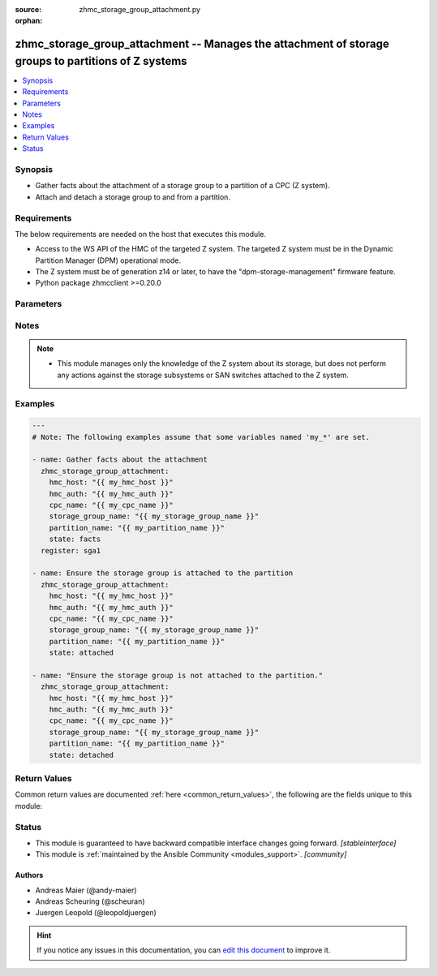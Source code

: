 :source: zhmc_storage_group_attachment.py

:orphan:

.. _zhmc_storage_group_attachment_module:


zhmc_storage_group_attachment -- Manages the attachment of storage groups to partitions of Z systems
++++++++++++++++++++++++++++++++++++++++++++++++++++++++++++++++++++++++++++++++++++++++++++++++++++


.. contents::
   :local:
   :depth: 1


Synopsis
--------
- Gather facts about the attachment of a storage group to a partition of a CPC (Z system).
- Attach and detach a storage group to and from a partition.



Requirements
------------
The below requirements are needed on the host that executes this module.

- Access to the WS API of the HMC of the targeted Z system. The targeted Z system must be in the Dynamic Partition Manager (DPM) operational mode.
- The Z system must be of generation z14 or later, to have the "dpm-storage-management" firmware feature.
- Python package zhmcclient >=0.20.0


Parameters
----------

.. raw:: html

    <table  border=0 cellpadding=0 class="documentation-table">
        <tr>
            <th colspan="2">Parameter</th>
            <th>Choices/<font color="blue">Defaults</font></th>
                        <th width="100%">Comments</th>
        </tr>
                    <tr>
                                                                <td colspan="2">
                    <div class="ansibleOptionAnchor" id="parameter-cpc_name"></div>
                    <b>cpc_name</b>
                    <a class="ansibleOptionLink" href="#parameter-cpc_name" title="Permalink to this option"></a>
                    <div style="font-size: small">
                        <span style="color: purple">string</span>
                                                 / <span style="color: red">required</span>                    </div>
                                    </td>
                                <td>
                                                                                                                                                            </td>
                                                                <td>
                                            <div>The name of the CPC that has the partition and is associated with the storage group.</div>
                                                        </td>
            </tr>
                                <tr>
                                                                <td colspan="2">
                    <div class="ansibleOptionAnchor" id="parameter-faked_session"></div>
                    <b>faked_session</b>
                    <a class="ansibleOptionLink" href="#parameter-faked_session" title="Permalink to this option"></a>
                    <div style="font-size: small">
                        <span style="color: purple">raw</span>
                                                                    </div>
                                    </td>
                                <td>
                                                                                                                                                                    <b>Default:</b><br/><div style="color: blue">null</div>
                                    </td>
                                                                <td>
                                            <div>A <code>zhmcclient_mock.FakedSession</code> object that has a mocked HMC set up. If not null, this session will be used instead of connecting to the HMC specified in <code>hmc_host</code>. This is used for testing purposes only.</div>
                                                        </td>
            </tr>
                                <tr>
                                                                <td colspan="2">
                    <div class="ansibleOptionAnchor" id="parameter-hmc_auth"></div>
                    <b>hmc_auth</b>
                    <a class="ansibleOptionLink" href="#parameter-hmc_auth" title="Permalink to this option"></a>
                    <div style="font-size: small">
                        <span style="color: purple">dictionary</span>
                                                 / <span style="color: red">required</span>                    </div>
                                    </td>
                                <td>
                                                                                                                                                            </td>
                                                                <td>
                                            <div>The authentication credentials for the HMC, as a dictionary of <code>userid</code>, <code>password</code>.</div>
                                                        </td>
            </tr>
                                                            <tr>
                                                    <td class="elbow-placeholder"></td>
                                                <td colspan="1">
                    <div class="ansibleOptionAnchor" id="parameter-hmc_auth/password"></div>
                    <b>password</b>
                    <a class="ansibleOptionLink" href="#parameter-hmc_auth/password" title="Permalink to this option"></a>
                    <div style="font-size: small">
                        <span style="color: purple">string</span>
                                                 / <span style="color: red">required</span>                    </div>
                                    </td>
                                <td>
                                                                                                                                                            </td>
                                                                <td>
                                            <div>The password for authenticating with the HMC.</div>
                                                        </td>
            </tr>
                                <tr>
                                                    <td class="elbow-placeholder"></td>
                                                <td colspan="1">
                    <div class="ansibleOptionAnchor" id="parameter-hmc_auth/userid"></div>
                    <b>userid</b>
                    <a class="ansibleOptionLink" href="#parameter-hmc_auth/userid" title="Permalink to this option"></a>
                    <div style="font-size: small">
                        <span style="color: purple">string</span>
                                                 / <span style="color: red">required</span>                    </div>
                                    </td>
                                <td>
                                                                                                                                                            </td>
                                                                <td>
                                            <div>The userid (username) for authenticating with the HMC.</div>
                                                        </td>
            </tr>
                    
                                                <tr>
                                                                <td colspan="2">
                    <div class="ansibleOptionAnchor" id="parameter-hmc_host"></div>
                    <b>hmc_host</b>
                    <a class="ansibleOptionLink" href="#parameter-hmc_host" title="Permalink to this option"></a>
                    <div style="font-size: small">
                        <span style="color: purple">string</span>
                                                 / <span style="color: red">required</span>                    </div>
                                    </td>
                                <td>
                                                                                                                                                            </td>
                                                                <td>
                                            <div>The hostname or IP address of the HMC.</div>
                                                        </td>
            </tr>
                                <tr>
                                                                <td colspan="2">
                    <div class="ansibleOptionAnchor" id="parameter-log_file"></div>
                    <b>log_file</b>
                    <a class="ansibleOptionLink" href="#parameter-log_file" title="Permalink to this option"></a>
                    <div style="font-size: small">
                        <span style="color: purple">string</span>
                                                                    </div>
                                    </td>
                                <td>
                                                                                                                                                                    <b>Default:</b><br/><div style="color: blue">null</div>
                                    </td>
                                                                <td>
                                            <div>File path of a log file to which the logic flow of this module as well as interactions with the HMC are logged. If null, logging will be propagated to the Python root logger.</div>
                                                        </td>
            </tr>
                                <tr>
                                                                <td colspan="2">
                    <div class="ansibleOptionAnchor" id="parameter-partition_name"></div>
                    <b>partition_name</b>
                    <a class="ansibleOptionLink" href="#parameter-partition_name" title="Permalink to this option"></a>
                    <div style="font-size: small">
                        <span style="color: purple">string</span>
                                                 / <span style="color: red">required</span>                    </div>
                                    </td>
                                <td>
                                                                                                                                                            </td>
                                                                <td>
                                            <div>The name of the partition for the attachment.</div>
                                                        </td>
            </tr>
                                <tr>
                                                                <td colspan="2">
                    <div class="ansibleOptionAnchor" id="parameter-state"></div>
                    <b>state</b>
                    <a class="ansibleOptionLink" href="#parameter-state" title="Permalink to this option"></a>
                    <div style="font-size: small">
                        <span style="color: purple">string</span>
                                                 / <span style="color: red">required</span>                    </div>
                                    </td>
                                <td>
                                                                                                                            <ul style="margin: 0; padding: 0"><b>Choices:</b>
                                                                                                                                                                <li>detached</li>
                                                                                                                                                                                                <li>attached</li>
                                                                                                                                                                                                <li>facts</li>
                                                                                    </ul>
                                                                            </td>
                                                                <td>
                                            <div>The desired state for the attachment:</div>
                                            <div>* <code>detached</code>: Ensures that the storage group is not attached to the partition. If the storage group is currently attached to the partition and the partition is currently active, the module will fail.</div>
                                            <div>* <code>attached</code>: Ensures that the storage group is attached to the partition.</div>
                                            <div>* <code>facts</code>: Does not change anything on the attachment and returns the attachment status.</div>
                                                        </td>
            </tr>
                                <tr>
                                                                <td colspan="2">
                    <div class="ansibleOptionAnchor" id="parameter-storage_group_name"></div>
                    <b>storage_group_name</b>
                    <a class="ansibleOptionLink" href="#parameter-storage_group_name" title="Permalink to this option"></a>
                    <div style="font-size: small">
                        <span style="color: purple">string</span>
                                                 / <span style="color: red">required</span>                    </div>
                                    </td>
                                <td>
                                                                                                                                                            </td>
                                                                <td>
                                            <div>The name of the storage group for the attachment.</div>
                                                        </td>
            </tr>
                        </table>
    <br/>


Notes
-----

.. note::
   - This module manages only the knowledge of the Z system about its storage, but does not perform any actions against the storage subsystems or SAN switches attached to the Z system.



Examples
--------

.. code-block:: yaml+jinja

    
    ---
    # Note: The following examples assume that some variables named 'my_*' are set.

    - name: Gather facts about the attachment
      zhmc_storage_group_attachment:
        hmc_host: "{{ my_hmc_host }}"
        hmc_auth: "{{ my_hmc_auth }}"
        cpc_name: "{{ my_cpc_name }}"
        storage_group_name: "{{ my_storage_group_name }}"
        partition_name: "{{ my_partition_name }}"
        state: facts
      register: sga1

    - name: Ensure the storage group is attached to the partition
      zhmc_storage_group_attachment:
        hmc_host: "{{ my_hmc_host }}"
        hmc_auth: "{{ my_hmc_auth }}"
        cpc_name: "{{ my_cpc_name }}"
        storage_group_name: "{{ my_storage_group_name }}"
        partition_name: "{{ my_partition_name }}"
        state: attached

    - name: "Ensure the storage group is not attached to the partition."
      zhmc_storage_group_attachment:
        hmc_host: "{{ my_hmc_host }}"
        hmc_auth: "{{ my_hmc_auth }}"
        cpc_name: "{{ my_cpc_name }}"
        storage_group_name: "{{ my_storage_group_name }}"
        partition_name: "{{ my_partition_name }}"
        state: detached





Return Values
-------------
Common return values are documented :ref:`here <common_return_values>`, the following are the fields unique to this module:

.. raw:: html

    <table border=0 cellpadding=0 class="documentation-table">
        <tr>
            <th colspan="1">Key</th>
            <th>Returned</th>
            <th width="100%">Description</th>
        </tr>
                    <tr>
                                <td colspan="1">
                    <div class="ansibleOptionAnchor" id="return-storage_group_attachment"></div>
                    <b>storage_group_attachment</b>
                    <a class="ansibleOptionLink" href="#return-storage_group_attachment" title="Permalink to this return value"></a>
                    <div style="font-size: small">
                      <span style="color: purple">dictionary</span>
                                          </div>
                                    </td>
                <td>success</td>
                <td>
                                                                        <div>A dictionary with a single key &#x27;attached&#x27; whose boolean value indicates whether the storage group is now actually attached to the partition. If check mode was requested, the actual (i.e. not the desired) attachment state is returned.</div>
                                                                <br/>
                                            <div style="font-size: smaller"><b>Sample:</b></div>
                                                <div style="font-size: smaller; color: blue; word-wrap: break-word; word-break: break-all;"><code>{&quot;attached&quot;: true}</code></div>
                                    </td>
            </tr>
                        </table>
    <br/><br/>


Status
------




- This module is guaranteed to have backward compatible interface changes going forward. *[stableinterface]*


- This module is :ref:`maintained by the Ansible Community <modules_support>`. *[community]*





Authors
~~~~~~~

- Andreas Maier (@andy-maier)
- Andreas Scheuring (@scheuran)
- Juergen Leopold (@leopoldjuergen)


.. hint::
    If you notice any issues in this documentation, you can `edit this document <https://github.com/ansible/ansible/edit/devel/lib/ansible/modules/zhmc_storage_group_attachment.py?description=%23%23%23%23%23%20SUMMARY%0A%3C!---%20Your%20description%20here%20--%3E%0A%0A%0A%23%23%23%23%23%20ISSUE%20TYPE%0A-%20Docs%20Pull%20Request%0A%0A%2Blabel:%20docsite_pr>`_ to improve it.
